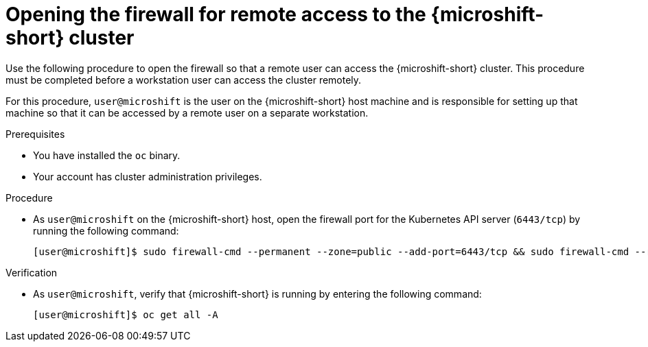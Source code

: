 // Module included in the following assemblies:
//
// microshift/microshift_install/microshift-install-rpm.adoc
// microshift/microshift_install/microshift-embed-in-rpm-ostree.adoc
// microshift/microshift_configuring/microshift-cluster-access-kubeconfig.adoc

:_content-type: PROCEDURE
[id="microshift-accessing-cluster-open-firewall_{context}"]
= Opening the firewall for remote access to the {microshift-short} cluster

Use the following procedure to open the firewall so that a remote user can access the {microshift-short} cluster. This procedure must be completed before a workstation user can access the cluster remotely.

For this procedure, `user@microshift` is the user on the {microshift-short} host machine and is responsible for setting up that machine so that it can be accessed by a remote user on a separate workstation.

.Prerequisites

* You have installed the `oc` binary.

* Your account has cluster administration privileges.

.Procedure

* As `user@microshift` on the {microshift-short} host, open the firewall port for the Kubernetes API server (`6443/tcp`) by running the following command:
+
[source,terminal]
----
[user@microshift]$ sudo firewall-cmd --permanent --zone=public --add-port=6443/tcp && sudo firewall-cmd --reload
----

.Verification

* As `user@microshift`, verify that {microshift-short} is running by entering the following command:
+
[source,terminal]
----
[user@microshift]$ oc get all -A
----
